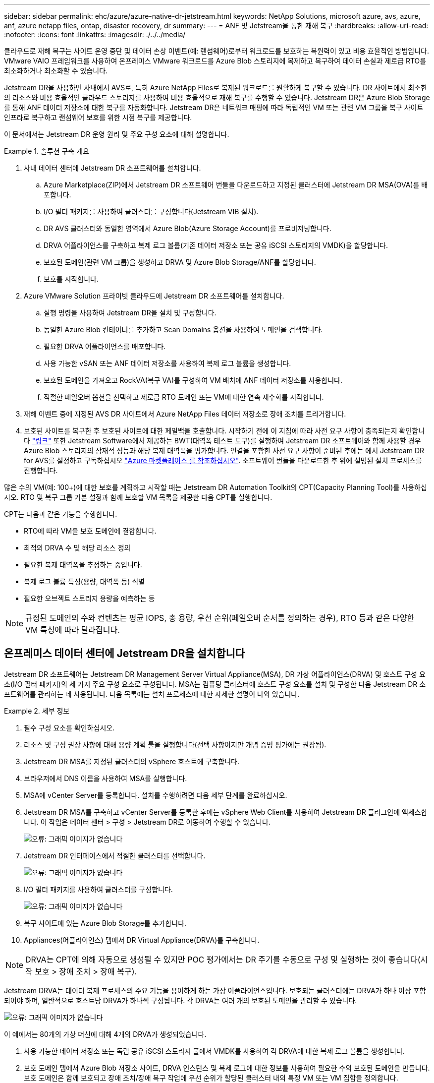 ---
sidebar: sidebar 
permalink: ehc/azure/azure-native-dr-jetstream.html 
keywords: NetApp Solutions, microsoft azure, avs, azure, anf, azure netapp files, ontap, disaster recovery, dr 
summary:  
---
= ANF 및 Jetstream을 통한 재해 복구
:hardbreaks:
:allow-uri-read: 
:nofooter: 
:icons: font
:linkattrs: 
:imagesdir: ./../../media/


[role="lead"]
클라우드로 재해 복구는 사이트 운영 중단 및 데이터 손상 이벤트(예: 랜섬웨어)로부터 워크로드를 보호하는 복원력이 있고 비용 효율적인 방법입니다. VMware VAIO 프레임워크를 사용하여 온프레미스 VMware 워크로드를 Azure Blob 스토리지에 복제하고 복구하여 데이터 손실과 제로급 RTO를 최소화하거나 최소화할 수 있습니다.

Jetstream DR을 사용하면 사내에서 AVS로, 특히 Azure NetApp Files로 복제된 워크로드를 원활하게 복구할 수 있습니다. DR 사이트에서 최소한의 리소스와 비용 효율적인 클라우드 스토리지를 사용하여 비용 효율적으로 재해 복구를 수행할 수 있습니다. Jetstream DR은 Azure Blob Storage를 통해 ANF 데이터 저장소에 대한 복구를 자동화합니다. Jetstream DR은 네트워크 매핑에 따라 독립적인 VM 또는 관련 VM 그룹을 복구 사이트 인프라로 복구하고 랜섬웨어 보호를 위한 시점 복구를 제공합니다.

이 문서에서는 Jetstream DR 운영 원리 및 주요 구성 요소에 대해 설명합니다.

.솔루션 구축 개요
====
. 사내 데이터 센터에 Jetstream DR 소프트웨어를 설치합니다.
+
.. Azure Marketplace(ZIP)에서 Jetstream DR 소프트웨어 번들을 다운로드하고 지정된 클러스터에 Jetstream DR MSA(OVA)를 배포합니다.
.. I/O 필터 패키지를 사용하여 클러스터를 구성합니다(Jetstream VIB 설치).
.. DR AVS 클러스터와 동일한 영역에서 Azure Blob(Azure Storage Account)를 프로비저닝합니다.
.. DRVA 어플라이언스를 구축하고 복제 로그 볼륨(기존 데이터 저장소 또는 공유 iSCSI 스토리지의 VMDK)을 할당합니다.
.. 보호된 도메인(관련 VM 그룹)을 생성하고 DRVA 및 Azure Blob Storage/ANF를 할당합니다.
.. 보호를 시작합니다.


. Azure VMware Solution 프라이빗 클라우드에 Jetstream DR 소프트웨어를 설치합니다.
+
.. 실행 명령을 사용하여 Jetstream DR을 설치 및 구성합니다.
.. 동일한 Azure Blob 컨테이너를 추가하고 Scan Domains 옵션을 사용하여 도메인을 검색합니다.
.. 필요한 DRVA 어플라이언스를 배포합니다.
.. 사용 가능한 vSAN 또는 ANF 데이터 저장소를 사용하여 복제 로그 볼륨을 생성합니다.
.. 보호된 도메인을 가져오고 RockVA(복구 VA)를 구성하여 VM 배치에 ANF 데이터 저장소를 사용합니다.
.. 적절한 페일오버 옵션을 선택하고 제로급 RTO 도메인 또는 VM에 대한 연속 재수화를 시작합니다.


. 재해 이벤트 중에 지정된 AVS DR 사이트에서 Azure NetApp Files 데이터 저장소로 장애 조치를 트리거합니다.
. 보호된 사이트를 복구한 후 보호된 사이트에 대한 페일백을 호출합니다. 시작하기 전에 이 지침에 따라 사전 요구 사항이 충족되는지 확인합니다 https://docs.microsoft.com/en-us/azure/azure-vmware/deploy-disaster-recovery-using-jetstream["링크"^] 또한 Jetstream Software에서 제공하는 BWT(대역폭 테스트 도구)를 실행하여 Jetstream DR 소프트웨어와 함께 사용할 경우 Azure Blob 스토리지의 잠재적 성능과 해당 복제 대역폭을 평가합니다. 연결을 포함한 사전 요구 사항이 준비된 후에는 에서 Jetstream DR for AVS를 설정하고 구독하십시오 https://portal.azure.com/["Azure 마켓플레이스 를 참조하십시오"^]. 소프트웨어 번들을 다운로드한 후 위에 설명된 설치 프로세스를 진행합니다.


====
많은 수의 VM(예: 100+)에 대한 보호를 계획하고 시작할 때는 Jetstream DR Automation Toolkit의 CPT(Capacity Planning Tool)를 사용하십시오. RTO 및 복구 그룹 기본 설정과 함께 보호할 VM 목록을 제공한 다음 CPT를 실행합니다.

CPT는 다음과 같은 기능을 수행합니다.

* RTO에 따라 VM을 보호 도메인에 결합합니다.
* 최적의 DRVA 수 및 해당 리소스 정의
* 필요한 복제 대역폭을 추정하는 중입니다.
* 복제 로그 볼륨 특성(용량, 대역폭 등) 식별
* 필요한 오브젝트 스토리지 용량을 예측하는 등



NOTE: 규정된 도메인의 수와 컨텐츠는 평균 IOPS, 총 용량, 우선 순위(페일오버 순서를 정의하는 경우), RTO 등과 같은 다양한 VM 특성에 따라 달라집니다.



== 온프레미스 데이터 센터에 Jetstream DR을 설치합니다

Jetstream DR 소프트웨어는 Jetstream DR Management Server Virtual Appliance(MSA), DR 가상 어플라이언스(DRVA) 및 호스트 구성 요소(I/O 필터 패키지)의 세 가지 주요 구성 요소로 구성됩니다. MSA는 컴퓨팅 클러스터에 호스트 구성 요소를 설치 및 구성한 다음 Jetstream DR 소프트웨어를 관리하는 데 사용됩니다. 다음 목록에는 설치 프로세스에 대한 자세한 설명이 나와 있습니다.

====
.세부 정보
=====
. 필수 구성 요소를 확인하십시오.
. 리소스 및 구성 권장 사항에 대해 용량 계획 툴을 실행합니다(선택 사항이지만 개념 증명 평가에는 권장됨).
. Jetstream DR MSA를 지정된 클러스터의 vSphere 호스트에 구축합니다.
. 브라우저에서 DNS 이름을 사용하여 MSA를 실행합니다.
. MSA에 vCenter Server를 등록합니다. 설치를 수행하려면 다음 세부 단계를 완료하십시오.
. Jetstream DR MSA를 구축하고 vCenter Server를 등록한 후에는 vSphere Web Client를 사용하여 Jetstream DR 플러그인에 액세스합니다. 이 작업은 데이터 센터 > 구성 > Jetstream DR로 이동하여 수행할 수 있습니다.
+
image:vmware-dr-image8.png["오류: 그래픽 이미지가 없습니다"]

. Jetstream DR 인터페이스에서 적절한 클러스터를 선택합니다.
+
image:vmware-dr-image9.png["오류: 그래픽 이미지가 없습니다"]

. I/O 필터 패키지를 사용하여 클러스터를 구성합니다.
+
image:vmware-dr-image10.png["오류: 그래픽 이미지가 없습니다"]

. 복구 사이트에 있는 Azure Blob Storage를 추가합니다.
. Appliances(어플라이언스) 탭에서 DR Virtual Appliance(DRVA)를 구축합니다.



NOTE: DRVA는 CPT에 의해 자동으로 생성될 수 있지만 POC 평가에서는 DR 주기를 수동으로 구성 및 실행하는 것이 좋습니다(시작 보호 > 장애 조치 > 장애 복구).

Jetstream DRVA는 데이터 복제 프로세스의 주요 기능을 용이하게 하는 가상 어플라이언스입니다. 보호되는 클러스터에는 DRVA가 하나 이상 포함되어야 하며, 일반적으로 호스트당 DRVA가 하나씩 구성됩니다. 각 DRVA는 여러 개의 보호된 도메인을 관리할 수 있습니다.

image:vmware-dr-image11.png["오류: 그래픽 이미지가 없습니다"]

이 예에서는 80개의 가상 머신에 대해 4개의 DRVA가 생성되었습니다.

. 사용 가능한 데이터 저장소 또는 독립 공유 iSCSI 스토리지 풀에서 VMDK를 사용하여 각 DRVA에 대한 복제 로그 볼륨을 생성합니다.
. 보호 도메인 탭에서 Azure Blob 저장소 사이트, DRVA 인스턴스 및 복제 로그에 대한 정보를 사용하여 필요한 수의 보호된 도메인을 만듭니다. 보호 도메인은 함께 보호되고 장애 조치/장애 복구 작업에 우선 순위가 할당된 클러스터 내의 특정 VM 또는 VM 집합을 정의합니다.
+
image:vmware-dr-image12.png["오류: 그래픽 이미지가 없습니다"]

. 보호할 VM을 선택하고 보호된 도메인의 VM 보호를 시작합니다. 그러면 지정된 Blob 저장소에 대한 데이터 복제가 시작됩니다.



NOTE: 보호 도메인의 모든 VM에 동일한 보호 모드가 사용되는지 확인합니다.


NOTE: VMDK(Write-Back) 모드에서는 더 높은 성능을 제공할 수 있습니다.

image:vmware-dr-image13.png["오류: 그래픽 이미지가 없습니다"]

복제 로그 볼륨이 고성능 스토리지에 배치되었는지 확인합니다.


NOTE: 페일오버 실행 도서를 구성하여 VM(복구 그룹)을 그룹화하고 부팅 순서 시퀀스를 설정하고 IP 구성과 함께 CPU/메모리 설정을 수정할 수 있습니다.

=====
====


== 실행 명령을 사용하여 Azure VMware 솔루션 프라이빗 클라우드에 AVS용 Jetstream DR을 설치합니다

복구 사이트(AVS)의 모범 사례는 3노드 파일럿 라이트 클러스터를 미리 생성하는 것입니다. 이렇게 하면 다음 항목을 포함하여 복구 사이트 인프라를 사전 구성할 수 있습니다.

* 대상 네트워킹 세그먼트, 방화벽, DHCP 및 DNS 등의 서비스 등
* AVS용 Jetstream DR 설치
* ANF 볼륨을 데이터 저장소로 구성하고, moreJetStream DR은 미션 크리티컬 도메인에 대해 제로급 RTO 모드를 지원합니다. 이러한 도메인의 경우 대상 스토리지가 사전 설치되어 있어야 합니다. ANF는 이 경우 권장되는 스토리지 유형입니다.



NOTE: 세그먼트 생성을 포함한 네트워크 구성은 AVS 클러스터에서 사내 요구 사항과 일치하도록 구성해야 합니다.

SLA 및 RTO 요구 사항에 따라 지속적인 페일오버 또는 일반(표준) 페일오버 모드를 사용할 수 있습니다. 제로급 RTO의 경우 복구 사이트에서 연속 재수화를 시작해야 합니다.

====
.세부 정보
=====
Azure VMware 솔루션 프라이빗 클라우드에 AVS용 Jetstream DR을 설치하려면 다음 단계를 수행하십시오.

. Azure 포털에서 Azure VMware 솔루션으로 이동하여 프라이빗 클라우드를 선택한 다음 명령 실행 > 패키지 > JSDR.Configuration을 선택합니다.
+

NOTE: Azure VMware 솔루션의 기본 CloudAdmin 사용자는 AVS용 Jetstream DR을 설치할 권한이 없습니다. Azure VMware 솔루션을 사용하면 Jetstream DR용 Azure VMware 솔루션 실행 명령을 호출하여 Jetstream DR을 간단하고 자동으로 설치할 수 있습니다.

+
다음 스크린샷은 DHCP 기반 IP 주소를 사용한 설치를 보여 줍니다.

+
image:vmware-dr-image14.png["오류: 그래픽 이미지가 없습니다"]

. AVS 설치를 위한 Jetstream DR이 완료되면 브라우저를 새로 고칩니다. Jetstream DR UI에 액세스하려면 SDDC 데이터 센터 > 구성 > Jetstream DR로 이동하십시오.
+
image:vmware-dr-image15.png["오류: 그래픽 이미지가 없습니다"]

. Jetstream DR 인터페이스에서 온프레미스 클러스터를 저장소 사이트로 보호하는 데 사용된 Azure Blob 저장소 계정을 추가한 다음 도메인 검사 옵션을 실행합니다.
+
image:vmware-dr-image16.png["오류: 그래픽 이미지가 없습니다"]

. 보호된 도메인을 가져온 후 DRVA 어플라이언스를 구축합니다. 이 예에서는 Jetstream DR UI를 사용하여 복구 사이트에서 수동으로 연속 재수화를 시작합니다.
+

NOTE: CPT 생성 계획을 사용하여 이러한 단계를 자동화할 수도 있습니다.

. 사용 가능한 vSAN 또는 ANF 데이터 저장소를 사용하여 복제 로그 볼륨을 생성합니다.
. 보호된 도메인을 가져오고 VM 배치에 ANF 데이터 저장소를 사용하도록 복구 VA를 구성합니다.
+
image:vmware-dr-image17.png["오류: 그래픽 이미지가 없습니다"]

+

NOTE: 선택한 세그먼트에서 DHCP가 활성화되어 있고 사용 가능한 IP가 충분한지 확인합니다. 도메인이 복구되는 동안 동적 IP가 일시적으로 사용됩니다. 복구 중인 각 VM(연속 재수화 포함)에는 개별 동적 IP가 필요합니다. 복구가 완료되면 IP가 해제되고 다시 사용할 수 있습니다.

. 적절한 페일오버 옵션(무중단 페일오버 또는 페일오버)을 선택합니다. 이 예에서는 연속 재수화(연속 페일오버)가 선택됩니다.
+
image:vmware-dr-image18.png["오류: 그래픽 이미지가 없습니다"]



=====
====


== 페일오버/페일백 수행

====
.세부 정보
=====
. 사내 환경의 보호 클러스터에서 재해가 발생한 후(부분 장애 또는 전체 장애) 페일오버를 트리거합니다.
+

NOTE: CPT를 사용하여 Azure Blob Storage에서 AVS 클러스터 복구 사이트로 VM을 복구하는 페일오버 계획을 실행할 수 있습니다.

+

NOTE: AVS에서 보호된 VM이 시작될 때 장애 조치(연속 또는 표준 재수화) 후 보호가 자동으로 재개되고 Jetstream DR은 Azure Blob Storage의 해당/원래 컨테이너로 데이터를 계속 복제합니다.

+
image:vmware-dr-image19.png["오류: 그래픽 이미지가 없습니다"]

+
image:vmware-dr-image20.png["오류: 그래픽 이미지가 없습니다"]

+
작업 표시줄에 장애 조치 작업의 진행률이 표시됩니다.

. 작업이 완료되면 복구된 VM에 액세스하고 비즈니스가 정상적으로 계속됩니다.
+
image:vmware-dr-image21.png["오류: 그래픽 이미지가 없습니다"]

+
운영 사이트가 다시 가동된 후 페일백을 수행할 수 있습니다. VM 보호가 재개되고 데이터 일관성을 확인해야 합니다.

. 사내 환경을 복원합니다. 재해 발생 유형에 따라 보호 클러스터의 구성을 복원 및/또는 확인해야 할 수도 있습니다. 필요한 경우 Jetstream DR 소프트웨어를 재설치해야 할 수 있습니다.
+

NOTE: 참고: 자동화 툴킷에 제공된 RECOVERY_UTILITY_Prepare_failback" 스크립트를 사용하여 오래된 VM, 도메인 정보 등의 원래 보호 사이트를 정리할 수 있습니다.

. 복원된 온프레미스 환경에 액세스하고 Jetstream DR UI로 이동한 다음 적절한 보호 도메인을 선택합니다. 보호 사이트가 페일백될 준비가 되면 UI에서 페일백 옵션을 선택합니다.
+
image:vmware-dr-image22.png["오류: 그래픽 이미지가 없습니다"]




NOTE: CPT에서 생성한 페일백 계획을 사용하여 VM과 해당 데이터를 오브젝트 저장소에서 원래 VMware 환경으로 되돌릴 수도 있습니다.


NOTE: 복구 사이트에서 VM을 일시 중지하고 보호 사이트에서 다시 시작한 후 최대 지연 시간을 지정합니다. 여기에는 대체 작동 VM 중지 후 복제 완료, 복구 사이트를 정리하기 위한 시간, 보호 사이트에서 VM을 다시 만드는 시간이 포함됩니다. NetApp이 권장하는 값은 10분입니다.

페일백 프로세스를 완료한 다음 VM 보호 및 데이터 정합성 재개를 확인합니다.

=====
====


== Ransomeware 복구

랜섬웨어에서 복구하는 것은 매우 힘든 작업이 될 수 있습니다. 특히, IT 조직이 안전한 반환 지점을 결정하고 결정된 후에는 복구된 워크로드가 재발생하는 공격으로부터 보호하는 방법(휴면 맬웨어로부터 또는 취약한 응용 프로그램을 통해)을 확인하기 어려울 수 있습니다.

====
.세부 정보
=====
Azure NetApp Files 데이터 저장소와 함께 AVS용 Jetstream DR을 사용하면 조직에서 사용 가능한 시점으로부터 복구할 수 있으므로 필요에 따라 분리된 기능적 네트워크로 워크로드를 복구할 수 있습니다. 복구 기능을 사용하면 애플리케이션이 기능을 수행하고 서로 통신하면서 남북의 트래픽에 노출되지 않도록 함으로써 보안 팀이 법의학 및 기타 필요한 조치를 수행할 수 있는 안전한 장소를 제공할 수 있습니다.

image:vmware-dr-image23.png["오류: 그래픽 이미지가 없습니다"]

=====
====